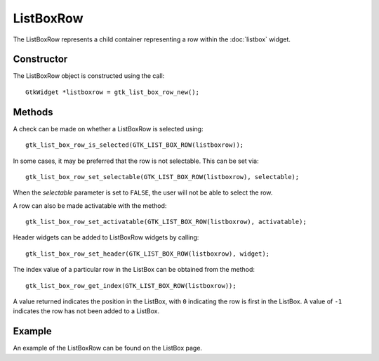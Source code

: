 ListBoxRow
==========
The ListBoxRow represents a child container representing a row within the :doc:`listbox` widget.

===========
Constructor
===========
The ListBoxRow object is constructed using the call::

  GtkWidget *listboxrow = gtk_list_box_row_new();

=======
Methods
=======
A check can be made on whether a ListBoxRow is selected using::

  gtk_list_box_row_is_selected(GTK_LIST_BOX_ROW(listboxrow));

In some cases, it may be preferred that the row is not selectable. This can be set via::

  gtk_list_box_row_set_selectable(GTK_LIST_BOX_ROW(listboxrow), selectable);

When the *selectable* parameter is set to ``FALSE``, the user will not be able to select the row.

A row can also be made activatable with the method::

  gtk_list_box_row_set_activatable(GTK_LIST_BOX_ROW(listboxrow), activatable);

Header widgets can be added to ListBoxRow widgets by calling::

  gtk_list_box_row_set_header(GTK_LIST_BOX_ROW(listboxrow), widget);

The index value of a particular row in the ListBox can be obtained from the method::

  gtk_list_box_row_get_index(GTK_LIST_BOX_ROW(listboxrow));

A value returned indicates the position in the ListBox, with ``0`` indicating the row is first in the ListBox. A value of ``-1`` indicates the row has not been added to a ListBox.

=======
Example
=======
An example of the ListBoxRow can be found on the ListBox page.
